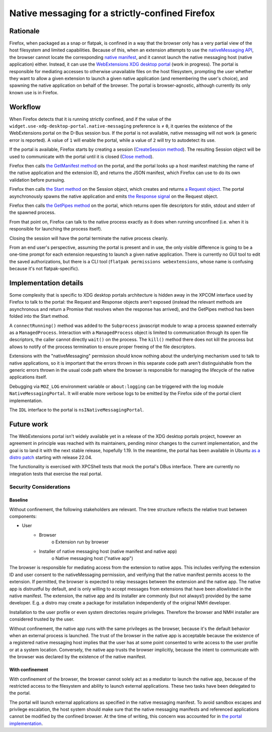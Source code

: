 Native messaging for a strictly-confined Firefox
================================================

Rationale
---------

Firefox, when packaged as a snap or flatpak, is confined in a way that the browser only has a very partial view of the host filesystem and limited capabilities.
Because of this, when an extension attempts to use the `nativeMessaging API <https://developer.mozilla.org/en-US/docs/Mozilla/Add-ons/WebExtensions/Native_messaging>`_, the browser cannot locate the corresponding `native manifest <https://developer.mozilla.org/en-US/docs/Mozilla/Add-ons/WebExtensions/Native_manifests>`_, and it cannot launch the native messaging host (native application) either.
Instead, it can use the `WebExtensions XDG desktop portal <https://github.com/flatpak/xdg-desktop-portal/pull/705>`_ (work in progress). The portal is responsible for mediating accesses to otherwise unavailable files on the host filesystem, prompting the user whether they want to allow a given extension to launch a given native application (and remembering the user's choice), and spawning the native application on behalf of the browser.
The portal is browser-agnostic, although currently its only known use is in Firefox.

Workflow
--------

When Firefox detects that it is running strictly confined, and if the value of the ``widget.use-xdg-desktop-portal.native-messaging`` preference is ≠ ``0``, it queries the existence of the WebExtensions portal on the D-Bus session bus. If the portal is not available, native messaging will not work (a generic error is reported). A value of ``1`` will enable the portal, while a value of ``2`` will try to autodetect its use.

If the portal is available, Firefox starts by creating a session (`CreateSession method <https://github.com/flatpak/xdg-desktop-portal/blob/557d3c1b22ce393358d2fecb6862566321a57983/data/org.freedesktop.portal.WebExtensions.xml#L35>`_). The resulting Session object will be used to communicate with the portal until it is closed (`Close method <https://flatpak.github.io/xdg-desktop-portal/#gdbus-method-org-freedesktop-portal-Session.Close>`_).

Firefox then calls `the GetManifest method <https://github.com/flatpak/xdg-desktop-portal/blob/557d3c1b22ce393358d2fecb6862566321a57983/data/org.freedesktop.portal.WebExtensions.xml#L83>`_ on the portal, and the portal looks up a host manifest matching the name of the native application and the extension ID, and returns the JSON manifest, which Firefox can use to do its own validation before pursuing.

Firefox then calls `the Start method <https://github.com/jhenstridge/xdg-desktop-portal/blob/557d3c1b22ce393358d2fecb6862566321a57983/data/org.freedesktop.portal.WebExtensions.xml#L99>`_ on the Session object, which creates and returns `a Request object <https://flatpak.github.io/xdg-desktop-portal/#gdbus-org.freedesktop.portal.Request>`_. The portal asynchronously spawns the native application and emits `the Response signal <https://flatpak.github.io/xdg-desktop-portal/#gdbus-signal-org-freedesktop-portal-Request.Response>`_ on the Request object.

Firefox then calls `the GetPipes method <https://github.com/jhenstridge/xdg-desktop-portal/blob/557d3c1b22ce393358d2fecb6862566321a57983/data/org.freedesktop.portal.WebExtensions.xml#L134>`_ on the portal, which returns open file descriptors for stdin, stdout and stderr of the spawned process.

From that point on, Firefox can talk to the native process exactly as it does when running unconfined (i.e. when it is responsible for launching the process itself).

Closing the session will have the portal terminate the native process cleanly.

From an end user's perspective, assuming the portal is present and in use, the only visible difference is going to be a one-time prompt for each extension requesting to launch a given native application. There is currently no GUI tool to edit the saved authorizations, but there is a CLI tool (``flatpak permissions webextensions``, whose name is confusing because it's not flatpak-specific).

Implementation details
----------------------

Some complexity that is specific to XDG desktop portals architecture is hidden away in the XPCOM interface used by Firefox to talk to the portal: the Request and Response objects aren't exposed (instead the relevant methods are asynchronous and return a Promise that resolves when the response has arrived), and the GetPipes method has been folded into the Start method.

A ``connectRunning()`` method was added to the ``Subprocess`` javascript module to wrap a process spawned externally as a ``ManagedProcess``. Interaction with a ``ManagedProcess`` object is limited to communication through its open file descriptors, the caller cannot directly ``wait()`` on the process. The ``kill()`` method there does not kill the process but allows to notify of the process termination to ensure proper freeing of the file descriptors.

Extensions with the "nativeMessaging" permission should know nothing about the underlying mechanism used to talk to native applications, so it is important that the errors thrown in this separate code path aren't distinguishable from the generic errors thrown in the usual code path where the browser is responsible for managing the lifecycle of the native applications itself.

Debugging via ``MOZ_LOG`` environment variable or ``about:logging`` can be triggered with the log module ``NativeMessagingPortal``. It will enable more verbose logs to be emitted by the Firefox side of the portal client implementation.

The ``IDL`` interface to the portal is ``nsINativeMessagingPortal``.


Future work
-----------

The WebExtensions portal isn't widely available yet in a release of the XDG desktop portals project, however an agreement in principle was reached with its maintainers, pending minor changes to the current implementation, and the goal is to land it with the next stable release, hopefully 1.19.
In the meantime, the portal has been available in Ubuntu `as a distro patch <https://launchpad.net/bugs/1968215>`_ starting with release 22.04.

The functionality is exercised with XPCShell tests that mock the portal's DBus interface. There are currently no integration tests that exercise the real portal.

Security Considerations
_______________________

Baseline
~~~~~~~~

Without confinement, the following stakeholders are relevant. The tree structure reflects the relative trust between components:

- User
   + Browser
      o Extension run by browser
   + Installer of native messaging host (native manifest and native app)
      o Native messaging host ("native app")

The browser is responsible for mediating access from the extension to native apps. This includes verifying the extension ID and user consent to the nativeMessaging permission, and verifying that the native manifest permits access to the extension. If permitted, the browser is expected to relay messages between the extension and the native app.
The native app is distrustful by default, and is only willing to accept messages from extensions that have been allowlisted in the native manifest.
The extension, the native app and its installer are commonly (but not always!) provided by the same developer. E.g. a distro may create a package for installation independently of the original NMH developer.

Installation to the user profile or even system directories require privileges. Therefore the browser and NMH installer are considered trusted by the user.

Without confinement, the native app runs with the same privileges as the browser, because it's the default behavior when an external process is launched. The trust of the browser in the native app is acceptable because the existence of a registered native messaging host implies that the user has at some point consented to write access to the user profile or at a system location. Conversely, the native app trusts the browser implicitly, because the intent to communicate with the browser was declared by the existence of the native manifest.

With confinement
~~~~~~~~~~~~~~~~

With confinement of the browser, the browser cannot solely act as a mediator to launch the native app, because of the restricted access to the filesystem and ability to launch external applications. These two tasks have been delegated to the portal.

The portal will launch external applications as specified in the native messaging manifest. To avoid sandbox escapes and privilege escalation, the host system should make sure that the native messaging manifests and referenced applications cannot be modified by the confined browser. At the time of writing, this concern was accounted for in `the portal implementation <https://github.com/flatpak/xdg-desktop-portal/pull/705#issuecomment-2262776394>`_.
